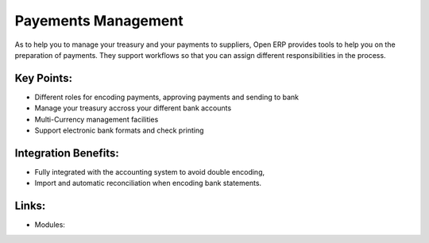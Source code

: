 Payements Management
====================

As to help you to manage your treasury and your payments to suppliers, Open ERP
provides tools to help you on the preparation of payments. They support workflows
so that you can assign different responsibilities in the process.

.. raw:: html
 
 <a target="_blank" href="images/payements_management_screenshot.png"><img src="images/payements_management_screenshot.png" width="430" height="250" class="screenshot" /></a>

Key Points:
-----------

* Different roles for encoding payments, approving payments and sending to bank
* Manage your treasury accross your different bank accounts
* Multi-Currency management facilities
* Support electronic bank formats and check printing

Integration Benefits:
---------------------

* Fully integrated with the accounting system to avoid double encoding,
* Import and automatic reconciliation when encoding bank statements.

Links:
------

* Modules:


